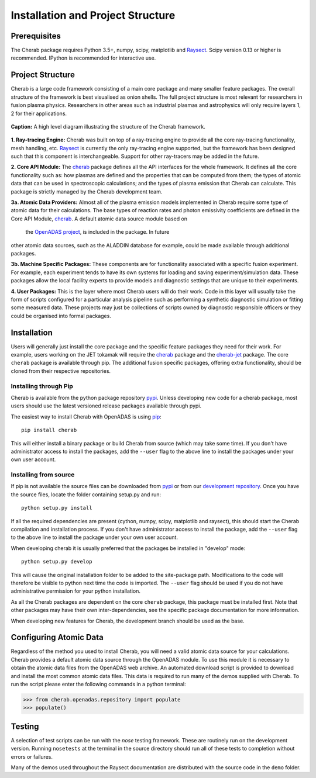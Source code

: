 
==================================
Installation and Project Structure
==================================

Prerequisites
~~~~~~~~~~~~~

The Cherab package requires Python 3.5+, numpy, scipy, matplotlib and `Raysect <https://raysect.github.io/documentation/>`_.
Scipy version 0.13 or higher is recommended. IPython is recommended for interactive use.

Project Structure
~~~~~~~~~~~~~~~~~

Cherab is a large code framework consisting of a main core package and many smaller feature
packages. The overall structure of the framework is best visualised as onion shells. The full
project structure is most relevant for researchers in fusion plasma physics. Researchers in other
areas such as industrial plasmas and astrophysics will only require layers 1, 2 for their
applications.

.. figure:: figures/CHERAB_structure.png
   :align: center
   :width: 650px

   **Caption:** A high level diagram illustrating the structure of the Cherab framework.

**1. Ray-tracing Engine:** Cherab was built on top of a ray-tracing engine to provide all the core
ray-tracing functionality, mesh handling, etc. `Raysect <https://raysect.github.io/documentation/>`_ is currently
the only ray-tracing engine supported, but the framework has been designed such that this
component is interchangeable. Support for other ray-tracers may be added in the future.

**2. Core API Module:** The `cherab <https://pypi.org/project/cherab>`_ package defines
all the API interfaces for the whole framework. It defines all the core functionality such
as: how plasmas are defined and the properties that can be computed from them; the types of
atomic data that can be used in spectroscopic calculations; and the types of plasma emission
that Cherab can calculate. This package is strictly managed by the Cherab development team.

**3a. Atomic Data Providers:** Almost all of the plasma emission models implemented in Cherab
require some type of atomic data for their calculations. The base types of reaction rates and
photon emissivity coefficients are defined in the Core API Module,
`cherab <https://pypi.org/project/cherab>`_. A default atomic data source module based on
 the `OpenADAS project <http://open.adas.ac.uk/>`_, is included in the package. In future
other atomic data sources, such as the ALADDIN database for example, could be made available
through additional packages.

**3b. Machine Specific Packages:** These components are for functionality associated with
a specific fusion experiment. For example, each experiment tends to have its own systems
for loading and saving experiment/simulation data. These packages allow the local facility
experts to provide models and diagnostic settings that are unique to their experiments.

**4. User Packages:** This is the layer where most Cherab users will do their work.
Code in this layer will usually take the form of scripts configured for a particular
analysis pipeline such as performing a synthetic diagnostic simulation or fitting some
measured data. These projects may just be collections of scripts owned by diagnostic
responsible officers or they could be organised into formal packages.


Installation
~~~~~~~~~~~~

Users will generally just install the core package and the specific feature packages they
need for their work. For example, users working on the JET tokamak will require the
`cherab <https://pypi.org/project/cherab>`_ package and the `cherab-jet <https://github.com/cherab/jet>`_
package. The core ``cherab`` package is available through pip. The additional fusion specific
packages, offering extra functionality, should be cloned from their respective repositories.


Installing through Pip
^^^^^^^^^^^^^^^^^^^^^^

Cherab is available from the python package repository `pypi <https://pypi.org/project/cherab>`_.
Unless developing new code for a cherab package, most users should use the latest versioned release
packages available through pypi.

The easiest way to install Cherab with OpenADAS is using `pip <https://pip.pypa.io/en/stable/>`_::

    pip install cherab

This will either install a binary package or build Cherab from source (which may take some time).
If you don't have administrator access to install the packages, add the ``--user`` flag to the above
line to install the packages under your own user account.


Installing from source
^^^^^^^^^^^^^^^^^^^^^^

If pip is not available the source files can be downloaded from `pypi <https://pypi.org/project/cherab>`_
or from our `development repository <https://github.com/cherab/core>`_. Once you have the source files,
locate the folder containing setup.py and run::

    python setup.py install

If all the required dependencies are present (cython, numpy, scipy, matplotlib and raysect), this should
start the Cherab compilation and installation process. If you don't have administrator access to install
the package, add the ``--user`` flag to the above line to install the package under your own user account.

When developing cherab it is usually preferred that the packages be installed in "develop" mode::

    python setup.py develop

This will cause the original installation folder to be added to the site-package path. Modifications to
the code will therefore be visible to python next time the code is imported. The ``--user`` flag should be
used if you do not have administrative permission for your python installation.

As all the Cherab packages are dependent on the core ``cherab`` package, this package must be installed first.
Note that other packages may have their own inter-dependencies, see the specific package documentation for
more information.

When developing new features for Cherab, the development branch should be used as the base.


Configuring Atomic Data
~~~~~~~~~~~~~~~~~~~~~~~

Regardless of the method you used to install Cherab, you will need a valid atomic data source for your
calculations. Cherab provides a default atomic data source through the OpenADAS module. To use this module
it is necessary to obtain the atomic data files from the OpenADAS web archive. An automated download script
is provided to download and install the most common atomic data files. This data is required to run many of
the demos supplied with Cherab. To run the script please enter the following commands in a python terminal:

.. code-block:: pycon

    >>> from cherab.openadas.repository import populate
    >>> populate()


Testing
~~~~~~~

A selection of test scripts can be run with the `nose` testing framework. These are routinely
run on the development version.  Running ``nosetests`` at the terminal in the source directory
should run all of these tests to completion without errors or failures.

Many of the demos used throughout the Raysect documentation are distributed with the source code in
the ``demo`` folder.

